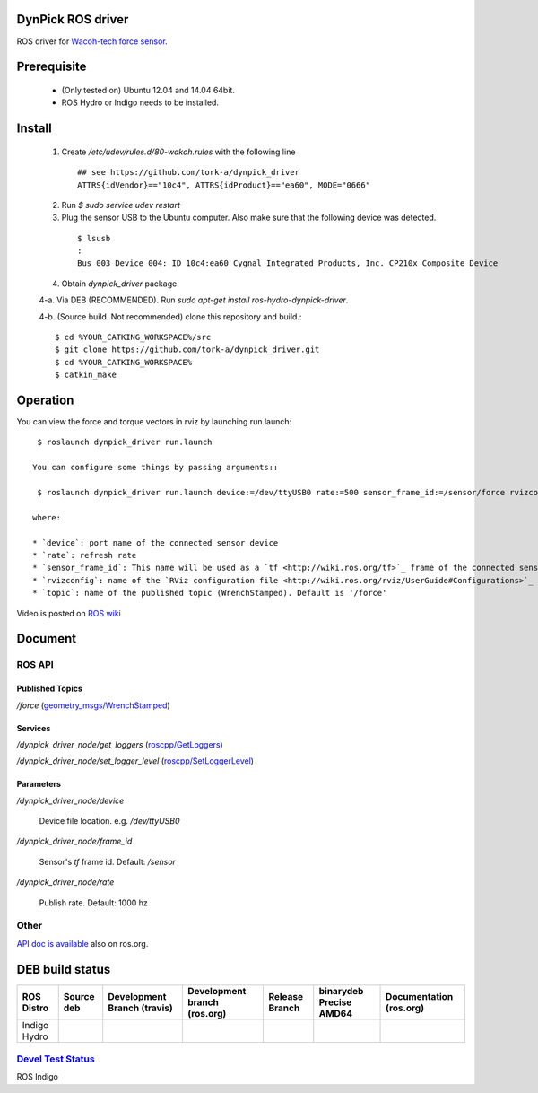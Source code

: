 DynPick ROS driver
==================================

|img_model_wdf_6m200_3|

ROS driver for `Wacoh-tech force sensor <http://www.wacoh-tech.com/en/products/dynpick/>`_.

Prerequisite
==============

 * (Only tested on) Ubuntu 12.04 and 14.04 64bit.
 * ROS Hydro or Indigo needs to be installed.

Install
==========

 1. Create `/etc/udev/rules.d/80-wakoh.rules` with the following line

  ::

    ## see https://github.com/tork-a/dynpick_driver
    ATTRS{idVendor}=="10c4", ATTRS{idProduct}=="ea60", MODE="0666"

 2. Run `$ sudo service udev restart`

 3. Plug the sensor USB to the Ubuntu computer. Also make sure that the following device was detected.

  ::

    $ lsusb
    :
    Bus 003 Device 004: ID 10c4:ea60 Cygnal Integrated Products, Inc. CP210x Composite Device

 4. Obtain `dynpick_driver` package.

 4-a. Via DEB (RECOMMENDED). Run `sudo apt-get install ros-hydro-dynpick-driver`.

 4-b. (Source build. Not recommended) clone this repository and build.::

  $ cd %YOUR_CATKING_WORKSPACE%/src
  $ git clone https://github.com/tork-a/dynpick_driver.git
  $ cd %YOUR_CATKING_WORKSPACE%
  $ catkin_make

Operation
==========

You can view the force and torque vectors in rviz by launching run.launch::

  $ roslaunch dynpick_driver run.launch

 You can configure some things by passing arguments::

  $ roslaunch dynpick_driver run.launch device:=/dev/ttyUSB0 rate:=500 sensor_frame_id:=/sensor/force rvizconfig:=`rospack find dynpick_driver`/launch/sample.rviz

 where:

 * `device`: port name of the connected sensor device
 * `rate`: refresh rate
 * `sensor_frame_id`: This name will be used as a `tf <http://wiki.ros.org/tf>`_ frame of the connected sensor device
 * `rvizconfig`: name of the `RViz configuration file <http://wiki.ros.org/rviz/UserGuide#Configurations>`_ that can be used for storing your own `RViz` setting
 * `topic`: name of the published topic (WrenchStamped). Default is '/force'

Video is posted on `ROS wiki <http://wiki.ros.org/action/subscribe/dynpick_driver>`_

Document
========

ROS API
--------

Published Topics
~~~~~~~~~~~~~~~~~~

`/force` (`geometry_msgs/WrenchStamped <http://docs.ros.org/api/geometry_msgs/html/msg/WrenchStamped.html>`_)

Services
~~~~~~~~~~~~~~~~~~

`/dynpick_driver_node/get_loggers` (`roscpp/GetLoggers <http://wiki.ros.org/roscpp>`_)

`/dynpick_driver_node/set_logger_level` (`roscpp/SetLoggerLevel <http://wiki.ros.org/roscpp>`_)

Parameters
~~~~~~~~~~~~~~~~~~

`/dynpick_driver_node/device`

  Device file location. e.g. `/dev/ttyUSB0`

`/dynpick_driver_node/frame_id`

  Sensor's `tf` frame id. Default: `/sensor`

`/dynpick_driver_node/rate`

  Publish rate. Default: 1000 hz

Other
--------

`API doc is available <http://docs.ros.org/indigo/api/dynpick_driver/html/>`_ also on ros.org.

DEB build status
================

+--------------+--------------------------------+-----------------------------------+------------------------------------+--------------------------------+--------------------------------------+-------------------------------+
| ROS Distro   | Source deb                     | Development Branch (travis)       | Development branch (ros.org)       | Release Branch                 | binarydeb Precise AMD64              | Documentation (ros.org)       |
+==============+================================+===================================+====================================+================================+======================================+===============================+
| Indigo       | |indigo_buildstatus_sourcedeb| | |indigo_buildstatus_devel_travis| | |indigo_buildstatus_devel_ros.org| | |indigo_buildstatus_release|   | |indigo_buildstatus_binarydeb_amd64| | |indigo_buildstatus_doc|      |
| Hydro        | |hydro_buildstatus_sourcedeb|  | |hydro_buildstatus_devel_travis|  | |hydro_buildstatus_devel_ros.org|  | |hydro_buildstatus_release|    | |hydro_buildstatus_binarydeb_amd64|  | |hydro_buildstatus_doc|       |
+--------------+--------------------------------+-----------------------------------+------------------------------------+--------------------------------+--------------------------------------+-------------------------------+

`Devel Test Status <http://wiki.ros.org/regression_tests#Development_Tests>`_
-------------------------------------------------------------------------------------

ROS Indigo
|indigo_job_devel-indigo-dynpick_driver|

.. |img_model_wdf_6m200_3| image:: http://www.wacoh-tech.com/img/img_model_wdf_6m200_3.jpg
.. |indigo_buildstatus_sourcedeb| image:: http://jenkins.ros.org/buildStatus/icon?job=ros-indigo-dynpick_driver_sourcedeb
.. |indigo_buildstatus_devel_travis| image:: https://travis-ci.org/tork-a/dynpick_driver.png?branch=master
.. |indigo_buildstatus_devel_ros.org| image:: http://jenkins.ros.org/buildStatus/icon?job=devel-indigo-dynpick_driver
.. |indigo_buildstatus_release| image:: https://travis-ci.org/tork-a/dynpick_driver.png?branch=master
.. |indigo_buildstatus_binarydeb_amd64| image:: http://jenkins.ros.org/buildStatus/icon?job=ros-indigo-dynpick_driver_binarydeb_trusty_amd64
.. |indigo_buildstatus_doc| image:: http://jenkins.ros.org/buildStatus/icon?job=doc-indigo-dynpick_driver
.. |indigo_job_devel-indigo-dynpick_driver| image:: http://jenkins.ros.org/job/devel-indigo-dynpick_driver/test/trend?job

.. |hydro_buildstatus_sourcedeb| image:: http://jenkins.ros.org/buildStatus/icon?job=ros-hydro-dynpick_driver_sourcedeb
.. |hydro_buildstatus_devel_travis| image:: https://travis-ci.org/tork-a/dynpick_driver.png?branch=master
.. |hydro_buildstatus_devel_ros.org| image:: http://jenkins.ros.org/buildStatus/icon?job=devel-hydro-dynpick_driver
.. |hydro_buildstatus_release| image:: https://travis-ci.org/tork-a/dynpick_driver.png?branch=master
.. |hydro_buildstatus_binarydeb_amd64| image:: http://jenkins.ros.org/buildStatus/icon?job=ros-hydro-dynpick_driver_binarydeb_trusty_amd64
.. |hydro_buildstatus_doc| image:: http://jenkins.ros.org/buildStatus/icon?job=doc-hydro-dynpick_driver
.. |hydro_job_devel-indigo-dynpick_driver| image:: http://jenkins.ros.org/job/devel-hydro-dynpick_driver/test/trend?job
